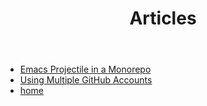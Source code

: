 #+TITLE: Articles

- [[file:projectile_root.org][Emacs Projectile in a Monorepo]]
- [[file:github_identities.org][Using Multiple GitHub Accounts]]
- [[file:home.org][home]]
